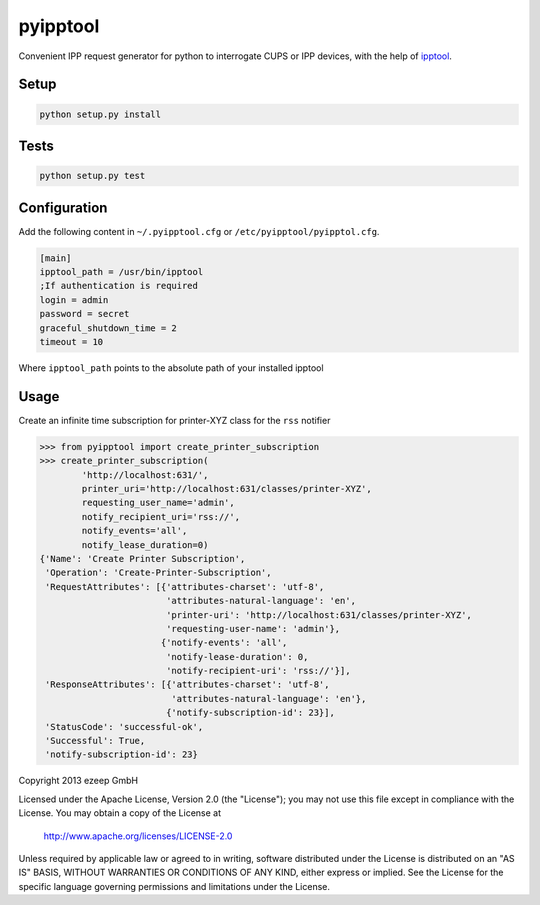 pyipptool
=========

.. image::
   https://travis-ci.org/ezeep/pyipptool.png?branch=master
   :target: https://travis-ci.org/ezeep/pyipptool

.. image:: https://coveralls.io/repos/ezeep/pyipptool/badge.png
  :target: https://coveralls.io/r/ezeep/pyipptool

.. image:: https://pypip.in/v/pyipptool/badge.png
   :target: https://crate.io/packages/pyipptool/
   :alt: Latest PyPI version

Convenient IPP request generator for python to interrogate CUPS or IPP devices, with the help of ipptool_.

.. _ipptool: http://www.cups.org/documentation.php/doc-1.7/man-ipptool.html

Setup
-----

.. code-block:: console

    python setup.py install


Tests
-----

.. code-block:: console

   python setup.py test

Configuration
-------------

Add the following content in  ``~/.pyipptool.cfg`` or ``/etc/pyipptool/pyipptol.cfg``.

.. code-block:: ini

    [main]
    ipptool_path = /usr/bin/ipptool
    ;If authentication is required
    login = admin
    password = secret
    graceful_shutdown_time = 2
    timeout = 10


Where ``ipptool_path`` points to the absolute path of your installed ipptool

Usage
-----

Create an infinite time subscription for printer-XYZ class for the ``rss`` notifier

.. code-block:: python

    >>> from pyipptool import create_printer_subscription
    >>> create_printer_subscription(
            'http://localhost:631/',
            printer_uri='http://localhost:631/classes/printer-XYZ',
            requesting_user_name='admin',
            notify_recipient_uri='rss://',
            notify_events='all',
            notify_lease_duration=0)
    {'Name': 'Create Printer Subscription',
     'Operation': 'Create-Printer-Subscription',
     'RequestAttributes': [{'attributes-charset': 'utf-8',
                            'attributes-natural-language': 'en',
                            'printer-uri': 'http://localhost:631/classes/printer-XYZ',
                            'requesting-user-name': 'admin'},
                           {'notify-events': 'all',
                            'notify-lease-duration': 0,
                            'notify-recipient-uri': 'rss://'}],
     'ResponseAttributes': [{'attributes-charset': 'utf-8',
                             'attributes-natural-language': 'en'},
                            {'notify-subscription-id': 23}],
     'StatusCode': 'successful-ok',
     'Successful': True,
     'notify-subscription-id': 23}

Copyright 2013 ezeep GmbH

Licensed under the Apache License, Version 2.0 (the "License");
you may not use this file except in compliance with the License.
You may obtain a copy of the License at

    http://www.apache.org/licenses/LICENSE-2.0

Unless required by applicable law or agreed to in writing, software
distributed under the License is distributed on an "AS IS" BASIS,
WITHOUT WARRANTIES OR CONDITIONS OF ANY KIND, either express or implied.
See the License for the specific language governing permissions and
limitations under the License.



